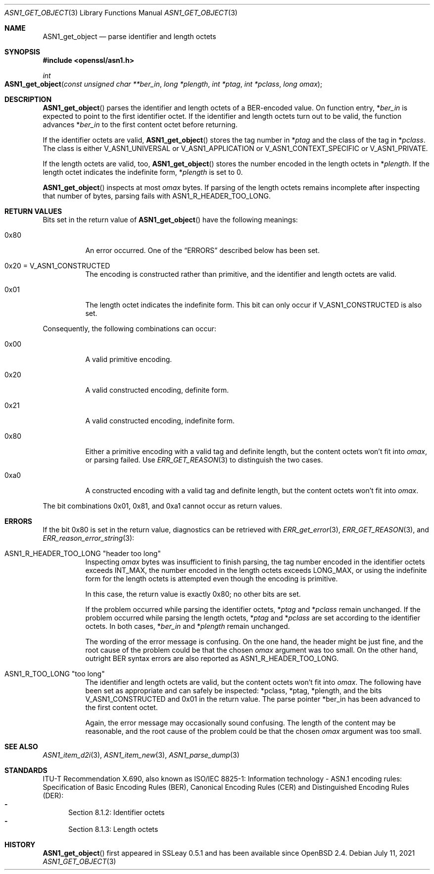 .\" $OpenBSD: ASN1_get_object.3,v 1.1 2021/07/11 15:30:21 schwarze Exp $
.\"
.\" Copyright (c) 2021 Ingo Schwarze <schwarze@openbsd.org>
.\"
.\" Permission to use, copy, modify, and distribute this software for any
.\" purpose with or without fee is hereby granted, provided that the above
.\" copyright notice and this permission notice appear in all copies.
.\"
.\" THE SOFTWARE IS PROVIDED "AS IS" AND THE AUTHOR DISCLAIMS ALL WARRANTIES
.\" WITH REGARD TO THIS SOFTWARE INCLUDING ALL IMPLIED WARRANTIES OF
.\" MERCHANTABILITY AND FITNESS. IN NO EVENT SHALL THE AUTHOR BE LIABLE FOR
.\" ANY SPECIAL, DIRECT, INDIRECT, OR CONSEQUENTIAL DAMAGES OR ANY DAMAGES
.\" WHATSOEVER RESULTING FROM LOSS OF USE, DATA OR PROFITS, WHETHER IN AN
.\" ACTION OF CONTRACT, NEGLIGENCE OR OTHER TORTIOUS ACTION, ARISING OUT OF
.\" OR IN CONNECTION WITH THE USE OR PERFORMANCE OF THIS SOFTWARE.
.\"
.Dd $Mdocdate: July 11 2021 $
.Dt ASN1_GET_OBJECT 3
.Os
.Sh NAME
.Nm ASN1_get_object
.Nd parse identifier and length octets
.Sh SYNOPSIS
.In openssl/asn1.h
.Ft int
.Fo ASN1_get_object
.Fa "const unsigned char **ber_in"
.Fa "long *plength"
.Fa "int *ptag"
.Fa "int *pclass"
.Fa "long omax"
.Fc
.Sh DESCRIPTION
.Fn ASN1_get_object
parses the identifier and length octets of a BER-encoded value.
On function entry,
.Pf * Fa ber_in
is expected to point to the first identifier octet.
If the identifier and length octets turn out to be valid,
the function advances
.Pf * Fa ber_in
to the first content octet before returning.
.Pp
If the identifier octets are valid,
.Fn ASN1_get_object
stores the tag number in
.Pf * Fa ptag
and the class of the tag in
.Pf * Fa pclass .
The class is either
.Dv V_ASN1_UNIVERSAL
or
.Dv V_ASN1_APPLICATION
or
.Dv V_ASN1_CONTEXT_SPECIFIC
or
.Dv V_ASN1_PRIVATE .
.Pp
If the length octets are valid, too,
.Fn ASN1_get_object
stores the number encoded in the length octets in
.Pf * Fa plength .
If the length octet indicates the indefinite form,
.Pf * Fa plength
is set to 0.
.Pp
.Fn ASN1_get_object
inspects at most
.Fa omax
bytes.
If parsing of the length octets remains incomplete after inspecting
that number of bytes, parsing fails with
.Dv ASN1_R_HEADER_TOO_LONG .
.Sh RETURN VALUES
Bits set in the return value of
.Fn ASN1_get_object
have the following meanings:
.Bl -tag -width Ds
.It 0x80
An error occurred.
One of the
.Sx ERRORS
described below has been set.
.It 0x20 = Dv V_ASN1_CONSTRUCTED
The encoding is constructed rather than primitive,
and the identifier and length octets are valid.
.It 0x01
The length octet indicates the indefinite form.
This bit can only occur if
.Dv V_ASN1_CONSTRUCTED
is also set.
.El
.Pp
Consequently, the following combinations can occur:
.Bl -tag -width Ds
.It 0x00
A valid primitive encoding.
.It 0x20
A valid constructed encoding, definite form.
.It 0x21
A valid constructed encoding, indefinite form.
.It 0x80
Either a primitive encoding with a valid tag and definite length,
but the content octets won't fit into
.Fa omax ,
or parsing failed.
Use
.Xr ERR_GET_REASON 3
to distinguish the two cases.
.It 0xa0
A constructed encoding with a valid tag and definite length,
but the content octets won't fit into
.Fa omax .
.El
.Pp
The bit combinations 0x01, 0x81, and 0xa1 cannot occur as return values.
.Sh ERRORS
If the bit 0x80 is set in the return value,
diagnostics can be retrieved with
.Xr ERR_get_error 3 ,
.Xr ERR_GET_REASON 3 ,
and
.Xr ERR_reason_error_string 3 :
.Bl -tag -width Ds
.It Dv ASN1_R_HEADER_TOO_LONG Qq "header too long"
Inspecting
.Fa omax
bytes was insufficient to finish parsing,
the tag number encoded in the identifier octets exceeds
.Dv INT_MAX ,
the number encoded in the length octets exceeds
.Dv LONG_MAX ,
or using the indefinite form for the length octets is attempted
even though the encoding is primitive.
.Pp
In this case, the return value is exactly 0x80; no other bits are set.
.Pp
If the problem occurred while parsing the identifier octets,
.Pf * Fa ptag
and
.Pf * Fa pclass
remain unchanged.
If the problem occurred while parsing the length octets,
.Pf * Fa ptag
and
.Pf * Fa pclass
are set according to the identifier octets.
In both cases,
.Pf * Fa ber_in
and
.Pf * Fa plength
remain unchanged.
.Pp
The wording of the error message is confusing.
On the one hand, the header might be just fine,
and the root cause of the problem could be that the chosen
.Fa omax
argument was too small.
On the other hand, outright BER syntax errors are also reported as
.Dv ASN1_R_HEADER_TOO_LONG .
.It Dv ASN1_R_TOO_LONG Qq "too long"
The identifier and length octets are valid,
but the content octets won't fit into
.Fa omax .
The following have been set as appropriate and can safely be inspected:
.Pf * pclass ,
.Pf * ptag ,
.Pf * plength ,
and the bits
.Dv V_ASN1_CONSTRUCTED
and 0x01 in the return value.
The parse pointer
.Pf * ber_in
has been advanced to the first content octet.
.Pp
Again, the error message may occasionally sound confusing.
The length of the content may be reasonable, and the root cause of
the problem could be that the chosen
.Fa omax
argument was too small.
.El
.Sh SEE ALSO
.Xr ASN1_item_d2i 3 ,
.Xr ASN1_item_new 3 ,
.Xr ASN1_parse_dump 3
.Sh STANDARDS
ITU-T Recommendation X.690, also known as ISO/IEC 8825-1:
Information technology - ASN.1 encoding rules:
Specification of Basic Encoding Rules (BER), Canonical Encoding
Rules (CER) and Distinguished Encoding Rules (DER):
.Bl -dash -offset 2n -width 1n -compact
.It
Section 8.1.2: Identifier octets
.It
Section 8.1.3: Length octets
.El
.Sh HISTORY
.Fn ASN1_get_object
first appeared in SSLeay 0.5.1 and has been available since
.Ox 2.4 .
